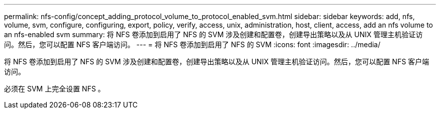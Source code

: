 ---
permalink: nfs-config/concept_adding_protocol_volume_to_protocol_enabled_svm.html 
sidebar: sidebar 
keywords: add, nfs, volume, svm, configure, configuring, export, policy, verify, access, unix, administration, host, client, access, add an nfs volume to an nfs-enabled svm 
summary: 将 NFS 卷添加到启用了 NFS 的 SVM 涉及创建和配置卷，创建导出策略以及从 UNIX 管理主机验证访问。然后，您可以配置 NFS 客户端访问。 
---
= 将 NFS 卷添加到启用了 NFS 的 SVM
:icons: font
:imagesdir: ../media/


[role="lead"]
将 NFS 卷添加到启用了 NFS 的 SVM 涉及创建和配置卷，创建导出策略以及从 UNIX 管理主机验证访问。然后，您可以配置 NFS 客户端访问。

必须在 SVM 上完全设置 NFS 。
